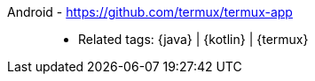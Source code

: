 [#android]#Android# - https://github.com/termux/termux-app::
* Related tags: {java} | {kotlin} | {termux}
